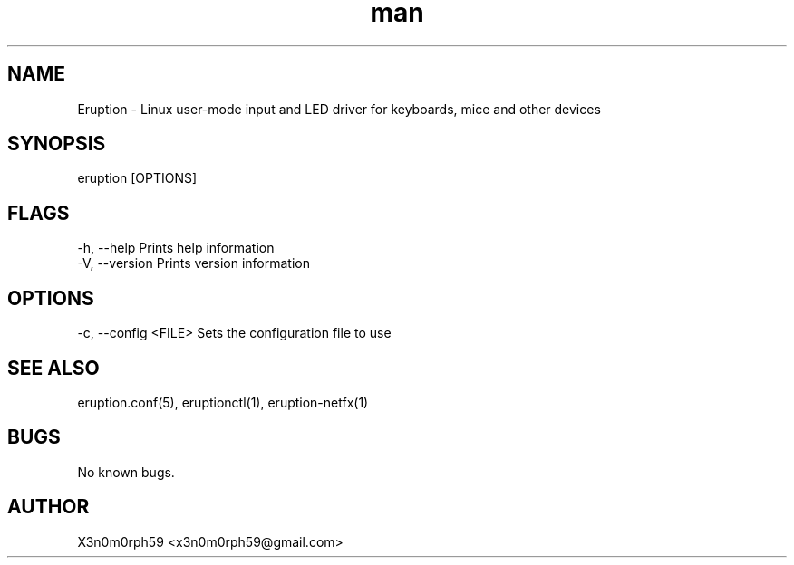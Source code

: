 .\" Manpage for Eruption.
.TH man 8 "Aug 2021" "0.1.22" "eruption man page"
.SH NAME
 Eruption - Linux user-mode input and LED driver for keyboards, mice and other devices
.SH SYNOPSIS
 eruption [OPTIONS]

.SH FLAGS
    -h, --help       Prints help information
    -V, --version    Prints version information

.SH OPTIONS
    -c, --config <FILE>    Sets the configuration file to use

.SH SEE ALSO
 eruption.conf(5), eruptionctl(1), eruption-netfx(1)
.SH BUGS
 No known bugs.
.SH AUTHOR
 X3n0m0rph59 <x3n0m0rph59@gmail.com>
